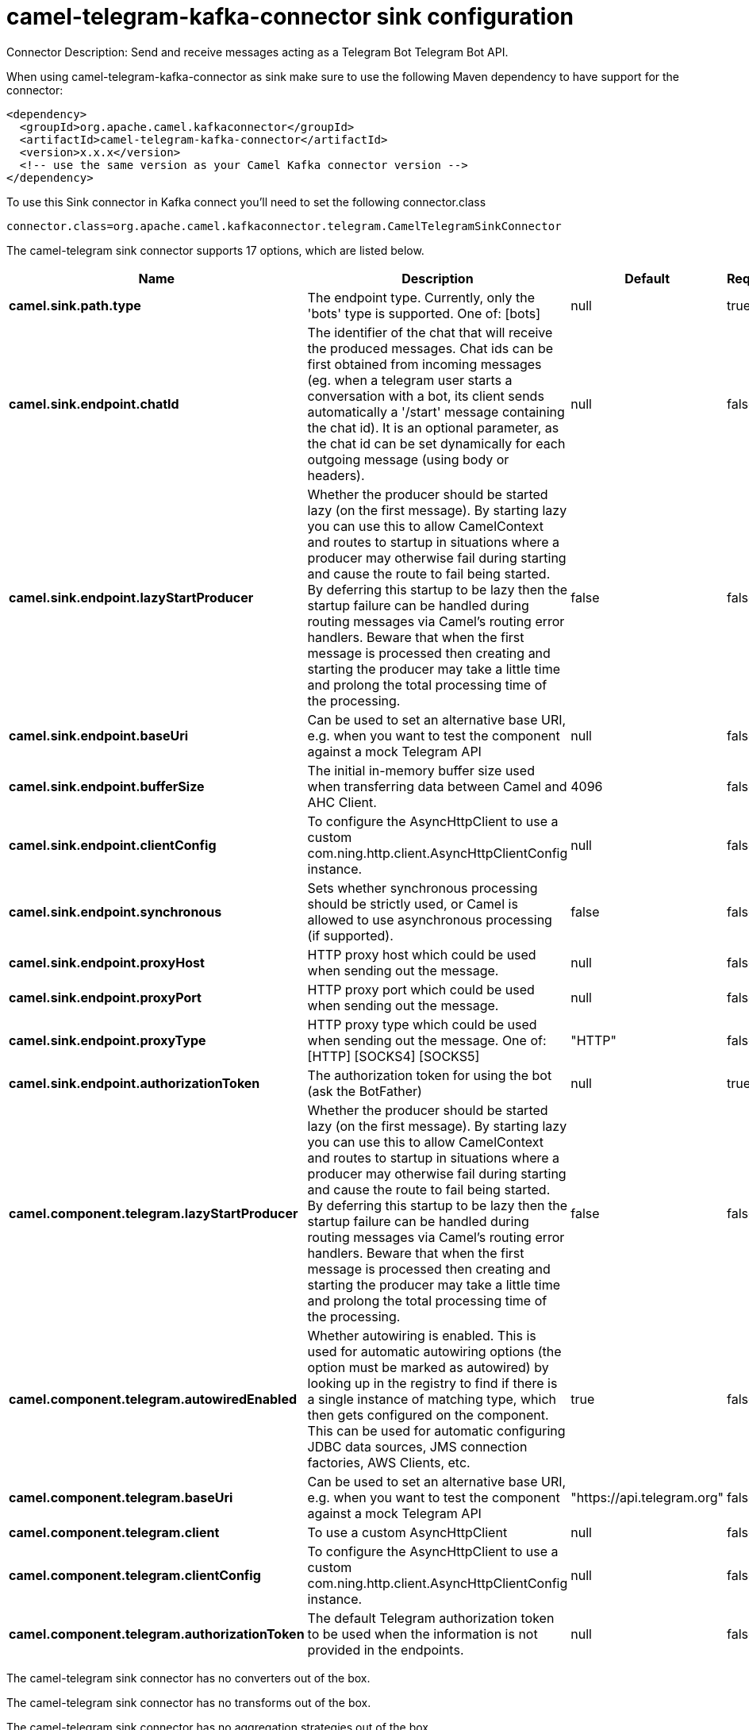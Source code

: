 // kafka-connector options: START
[[camel-telegram-kafka-connector-sink]]
= camel-telegram-kafka-connector sink configuration

Connector Description: Send and receive messages acting as a Telegram Bot Telegram Bot API.

When using camel-telegram-kafka-connector as sink make sure to use the following Maven dependency to have support for the connector:

[source,xml]
----
<dependency>
  <groupId>org.apache.camel.kafkaconnector</groupId>
  <artifactId>camel-telegram-kafka-connector</artifactId>
  <version>x.x.x</version>
  <!-- use the same version as your Camel Kafka connector version -->
</dependency>
----

To use this Sink connector in Kafka connect you'll need to set the following connector.class

[source,java]
----
connector.class=org.apache.camel.kafkaconnector.telegram.CamelTelegramSinkConnector
----


The camel-telegram sink connector supports 17 options, which are listed below.



[width="100%",cols="2,5,^1,1,1",options="header"]
|===
| Name | Description | Default | Required | Priority
| *camel.sink.path.type* | The endpoint type. Currently, only the 'bots' type is supported. One of: [bots] | null | true | HIGH
| *camel.sink.endpoint.chatId* | The identifier of the chat that will receive the produced messages. Chat ids can be first obtained from incoming messages (eg. when a telegram user starts a conversation with a bot, its client sends automatically a '/start' message containing the chat id). It is an optional parameter, as the chat id can be set dynamically for each outgoing message (using body or headers). | null | false | MEDIUM
| *camel.sink.endpoint.lazyStartProducer* | Whether the producer should be started lazy (on the first message). By starting lazy you can use this to allow CamelContext and routes to startup in situations where a producer may otherwise fail during starting and cause the route to fail being started. By deferring this startup to be lazy then the startup failure can be handled during routing messages via Camel's routing error handlers. Beware that when the first message is processed then creating and starting the producer may take a little time and prolong the total processing time of the processing. | false | false | MEDIUM
| *camel.sink.endpoint.baseUri* | Can be used to set an alternative base URI, e.g. when you want to test the component against a mock Telegram API | null | false | MEDIUM
| *camel.sink.endpoint.bufferSize* | The initial in-memory buffer size used when transferring data between Camel and AHC Client. | 4096 | false | MEDIUM
| *camel.sink.endpoint.clientConfig* | To configure the AsyncHttpClient to use a custom com.ning.http.client.AsyncHttpClientConfig instance. | null | false | MEDIUM
| *camel.sink.endpoint.synchronous* | Sets whether synchronous processing should be strictly used, or Camel is allowed to use asynchronous processing (if supported). | false | false | MEDIUM
| *camel.sink.endpoint.proxyHost* | HTTP proxy host which could be used when sending out the message. | null | false | MEDIUM
| *camel.sink.endpoint.proxyPort* | HTTP proxy port which could be used when sending out the message. | null | false | MEDIUM
| *camel.sink.endpoint.proxyType* | HTTP proxy type which could be used when sending out the message. One of: [HTTP] [SOCKS4] [SOCKS5] | "HTTP" | false | MEDIUM
| *camel.sink.endpoint.authorizationToken* | The authorization token for using the bot (ask the BotFather) | null | true | HIGH
| *camel.component.telegram.lazyStartProducer* | Whether the producer should be started lazy (on the first message). By starting lazy you can use this to allow CamelContext and routes to startup in situations where a producer may otherwise fail during starting and cause the route to fail being started. By deferring this startup to be lazy then the startup failure can be handled during routing messages via Camel's routing error handlers. Beware that when the first message is processed then creating and starting the producer may take a little time and prolong the total processing time of the processing. | false | false | MEDIUM
| *camel.component.telegram.autowiredEnabled* | Whether autowiring is enabled. This is used for automatic autowiring options (the option must be marked as autowired) by looking up in the registry to find if there is a single instance of matching type, which then gets configured on the component. This can be used for automatic configuring JDBC data sources, JMS connection factories, AWS Clients, etc. | true | false | MEDIUM
| *camel.component.telegram.baseUri* | Can be used to set an alternative base URI, e.g. when you want to test the component against a mock Telegram API | "https://api.telegram.org" | false | MEDIUM
| *camel.component.telegram.client* | To use a custom AsyncHttpClient | null | false | MEDIUM
| *camel.component.telegram.clientConfig* | To configure the AsyncHttpClient to use a custom com.ning.http.client.AsyncHttpClientConfig instance. | null | false | MEDIUM
| *camel.component.telegram.authorizationToken* | The default Telegram authorization token to be used when the information is not provided in the endpoints. | null | false | MEDIUM
|===



The camel-telegram sink connector has no converters out of the box.





The camel-telegram sink connector has no transforms out of the box.





The camel-telegram sink connector has no aggregation strategies out of the box.
// kafka-connector options: END
